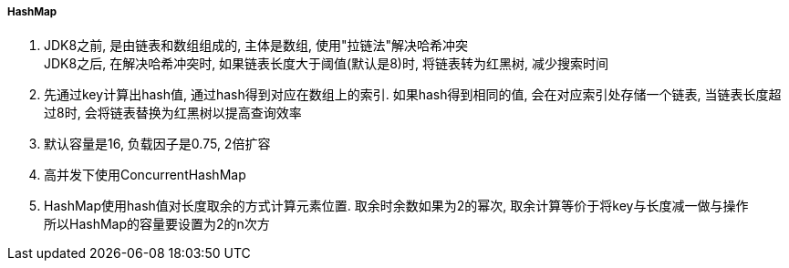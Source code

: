

===== HashMap


. JDK8之前, 是由链表和数组组成的, 主体是数组, 使用"拉链法"解决哈希冲突 +
JDK8之后, 在解决哈希冲突时, 如果链表长度大于阈值(默认是8)时, 将链表转为红黑树, 减少搜索时间
. 先通过key计算出hash值, 通过hash得到对应在数组上的索引.
如果hash得到相同的值, 会在对应索引处存储一个链表,
当链表长度超过8时, 会将链表替换为红黑树以提高查询效率
. 默认容量是16, 负载因子是0.75, 2倍扩容
. 高并发下使用ConcurrentHashMap
. HashMap使用hash值对长度取余的方式计算元素位置. 取余时余数如果为2的幂次,
取余计算等价于将key与长度减一做与操作 +
所以HashMap的容量要设置为2的n次方